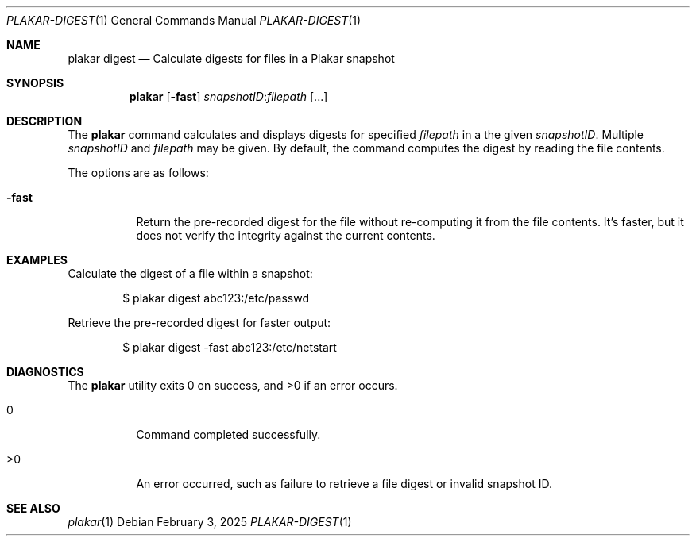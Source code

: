 .Dd February 3, 2025
.Dt PLAKAR-DIGEST 1
.Os
.Sh NAME
.Nm plakar digest
.Nd Calculate digests for files in a Plakar snapshot
.Sh SYNOPSIS
.Nm
.Op Fl fast
.Ar snapshotID Ns No : Ns Ar filepath Op ...
.Sh DESCRIPTION
The
.Nm
command calculates and displays digests for specified
.Ar filepath
in a the given
.Ar snapshotID .
Multiple
.Ar snapshotID
and
.Ar filepath
may be given.
By default, the command computes the digest by reading the file
contents.
.Pp
The options are as follows:
.Bl -tag -width Ds
.It Fl fast
Return the pre-recorded digest for the file without re-computing it
from the file contents.
It's faster, but it does not verify the integrity against the current
contents.
.El
.Sh EXAMPLES
Calculate the digest of a file within a snapshot:
.Bd -literal -offset indent
$ plakar digest abc123:/etc/passwd
.Ed
.Pp
Retrieve the pre-recorded digest for faster output:
.Bd -literal -offset indent
$ plakar digest -fast abc123:/etc/netstart
.Ed
.Sh DIAGNOSTICS
.Ex -std
.Bl -tag -width Ds
.It 0
Command completed successfully.
.It >0
An error occurred, such as failure to retrieve a file digest or
invalid snapshot ID.
.El
.Sh SEE ALSO
.Xr plakar 1
